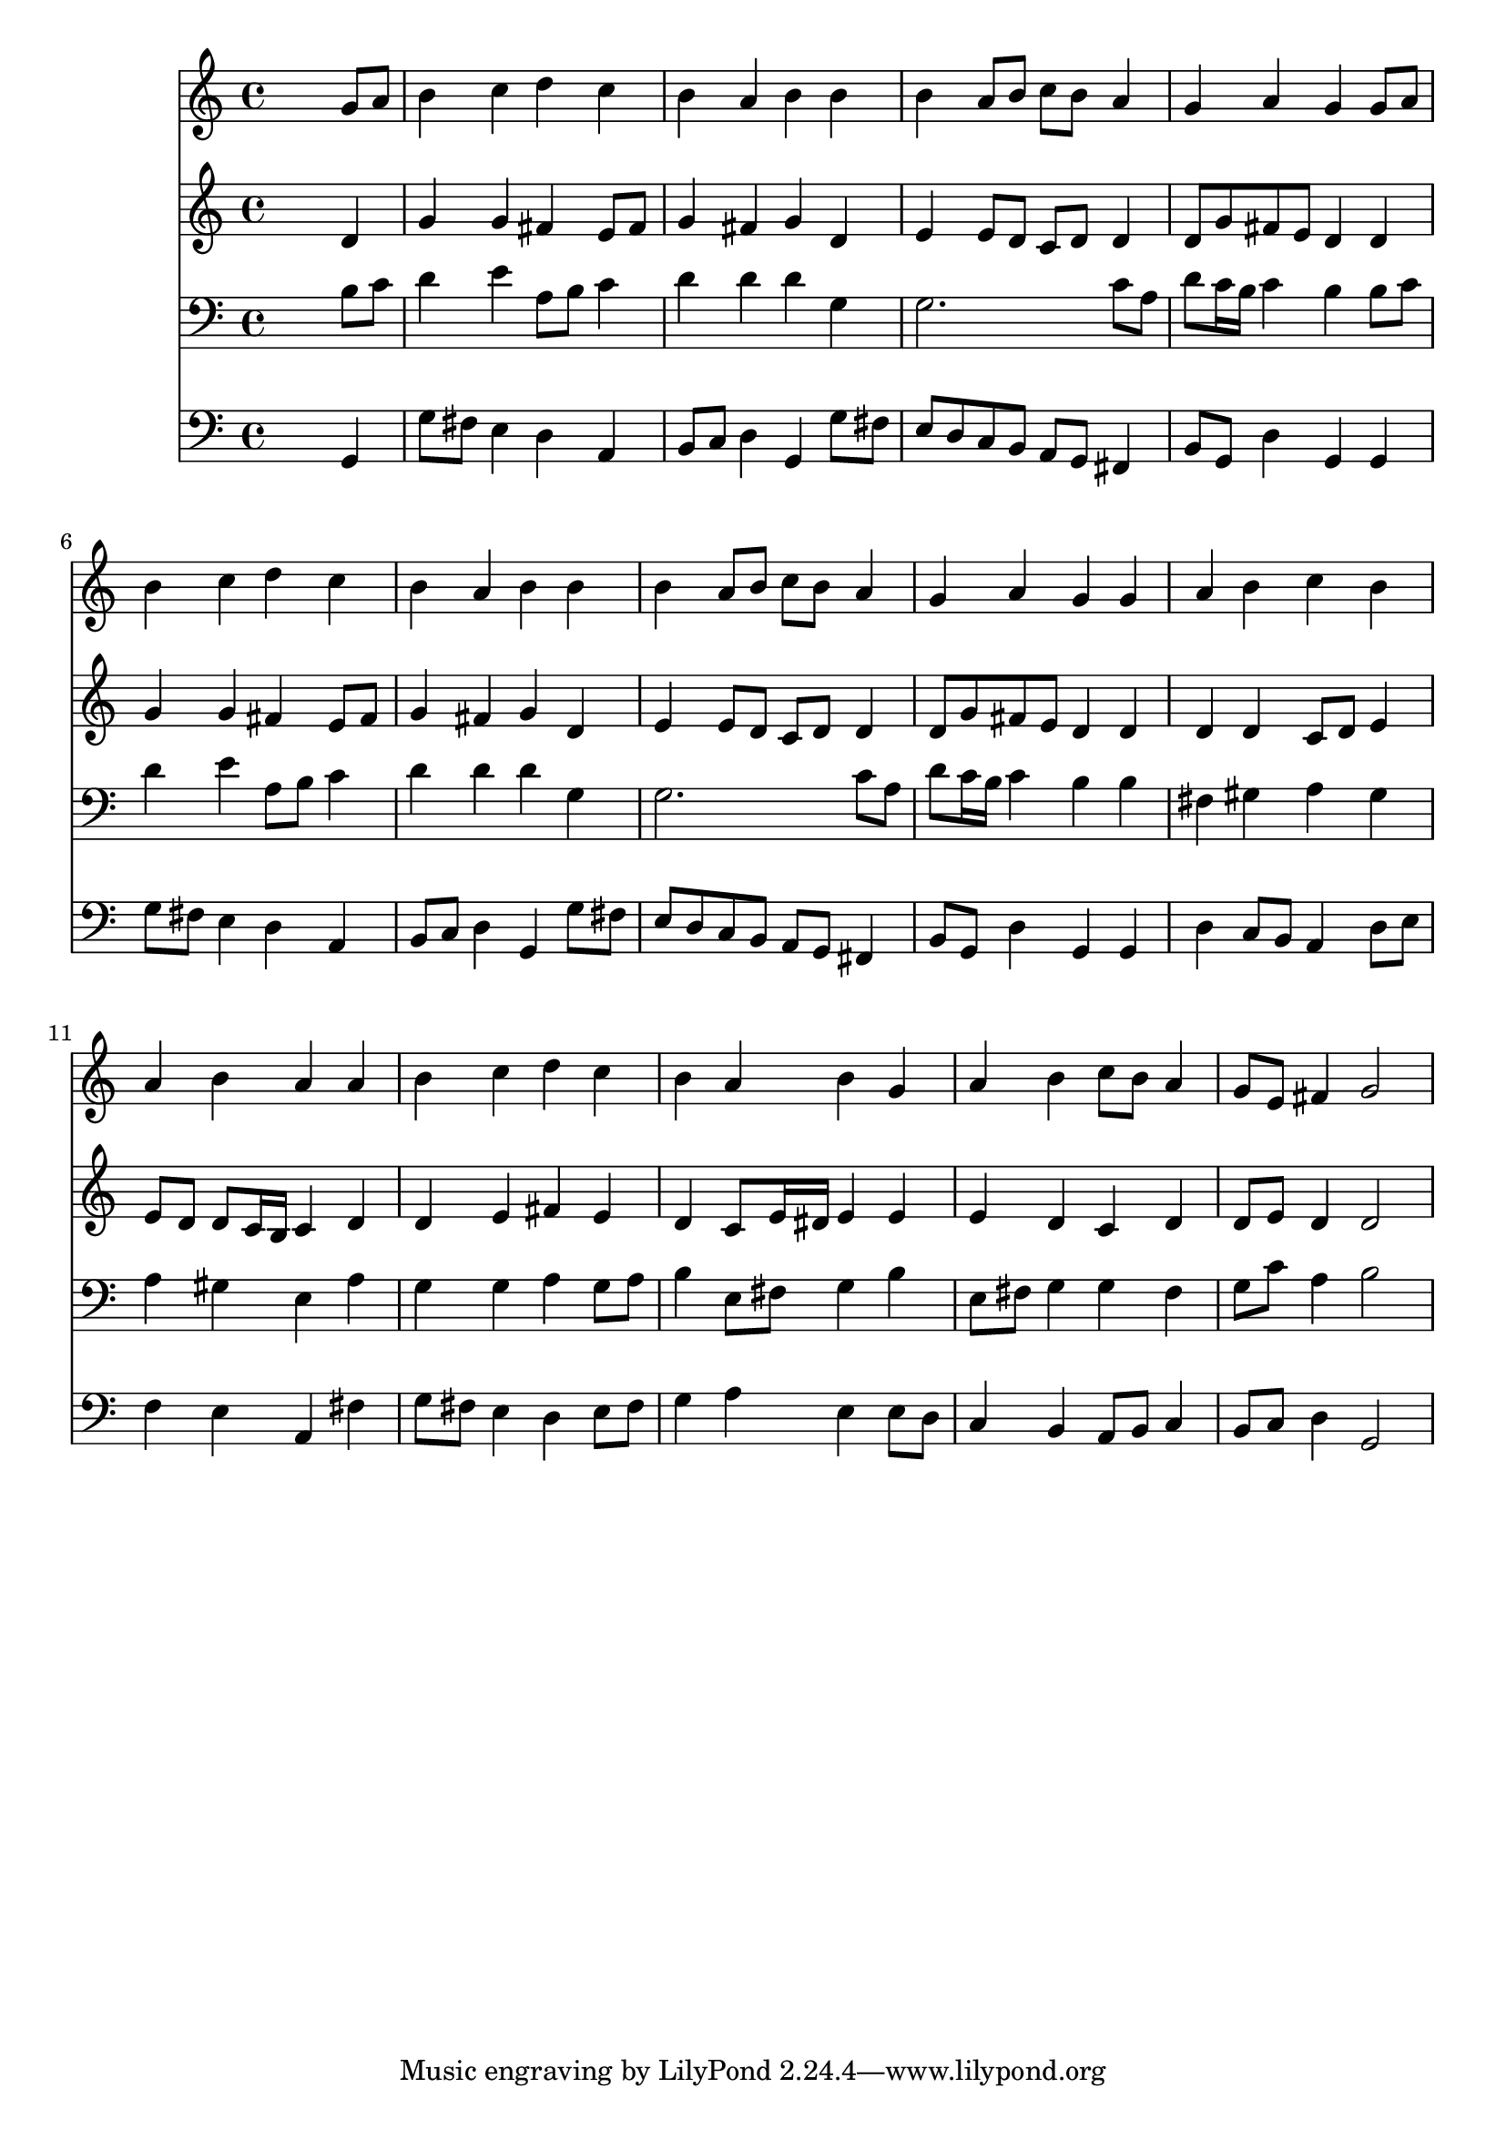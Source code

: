 % Lily was here -- automatically converted by /usr/local/lilypond/usr/bin/midi2ly from 010406bv.mid
\version "2.10.0"


trackAchannelA =  {
  
  \time 4/4 
  

  \key g \major
  
  \tempo 4 = 96 
  
}

trackA = <<
  \context Voice = channelA \trackAchannelA
>>


trackBchannelA = \relative c {
  
  % [SEQUENCE_TRACK_NAME] Instrument 1
  s2. g''8 a |
  % 2
  b4 c d c |
  % 3
  b a b b |
  % 4
  b a8 b c b a4 |
  % 5
  g a g g8 a |
  % 6
  b4 c d c |
  % 7
  b a b b |
  % 8
  b a8 b c b a4 |
  % 9
  g a g g |
  % 10
  a b c b |
  % 11
  a b a a |
  % 12
  b c d c |
  % 13
  b a b g |
  % 14
  a b c8 b a4 |
  % 15
  g8 e fis4 g2 |
  % 16
  
}

trackB = <<
  \context Voice = channelA \trackBchannelA
>>


trackCchannelA =  {
  
  % [SEQUENCE_TRACK_NAME] Instrument 2
  
}

trackCchannelB = \relative c {
  s2. d'4 |
  % 2
  g g fis e8 fis |
  % 3
  g4 fis g d |
  % 4
  e e8 d c d d4 |
  % 5
  d8 g fis e d4 d |
  % 6
  g g fis e8 fis |
  % 7
  g4 fis g d |
  % 8
  e e8 d c d d4 |
  % 9
  d8 g fis e d4 d |
  % 10
  d d c8 d e4 |
  % 11
  e8 d d c16 b c4 d |
  % 12
  d e fis e |
  % 13
  d c8 e16 dis e4 e |
  % 14
  e d c d |
  % 15
  d8 e d4 d2 |
  % 16
  
}

trackC = <<
  \context Voice = channelA \trackCchannelA
  \context Voice = channelB \trackCchannelB
>>


trackDchannelA =  {
  
  % [SEQUENCE_TRACK_NAME] Instrument 3
  
}

trackDchannelB = \relative c {
  s2. b'8 c |
  % 2
  d4 e a,8 b c4 |
  % 3
  d d d g, |
  % 4
  g2. c8 a |
  % 5
  d c16 b c4 b b8 c |
  % 6
  d4 e a,8 b c4 |
  % 7
  d d d g, |
  % 8
  g2. c8 a |
  % 9
  d c16 b c4 b b |
  % 10
  fis gis a gis |
  % 11
  a gis e a |
  % 12
  g g a g8 a |
  % 13
  b4 e,8 fis g4 b |
  % 14
  e,8 fis g4 g fis |
  % 15
  g8 c a4 b2 |
  % 16
  
}

trackD = <<

  \clef bass
  
  \context Voice = channelA \trackDchannelA
  \context Voice = channelB \trackDchannelB
>>


trackEchannelA =  {
  
  % [SEQUENCE_TRACK_NAME] Instrument 4
  
}

trackEchannelB = \relative c {
  s2. g4 |
  % 2
  g'8 fis e4 d a |
  % 3
  b8 c d4 g, g'8 fis |
  % 4
  e d c b a g fis4 |
  % 5
  b8 g d'4 g, g |
  % 6
  g'8 fis e4 d a |
  % 7
  b8 c d4 g, g'8 fis |
  % 8
  e d c b a g fis4 |
  % 9
  b8 g d'4 g, g |
  % 10
  d' c8 b a4 d8 e |
  % 11
  f4 e a, fis' |
  % 12
  g8 fis e4 d e8 fis |
  % 13
  g4 a e e8 d |
  % 14
  c4 b a8 b c4 |
  % 15
  b8 c d4 g,2 |
  % 16
  
}

trackE = <<

  \clef bass
  
  \context Voice = channelA \trackEchannelA
  \context Voice = channelB \trackEchannelB
>>


\score {
  <<
    \context Staff=trackB \trackB
    \context Staff=trackC \trackC
    \context Staff=trackD \trackD
    \context Staff=trackE \trackE
  >>
}
